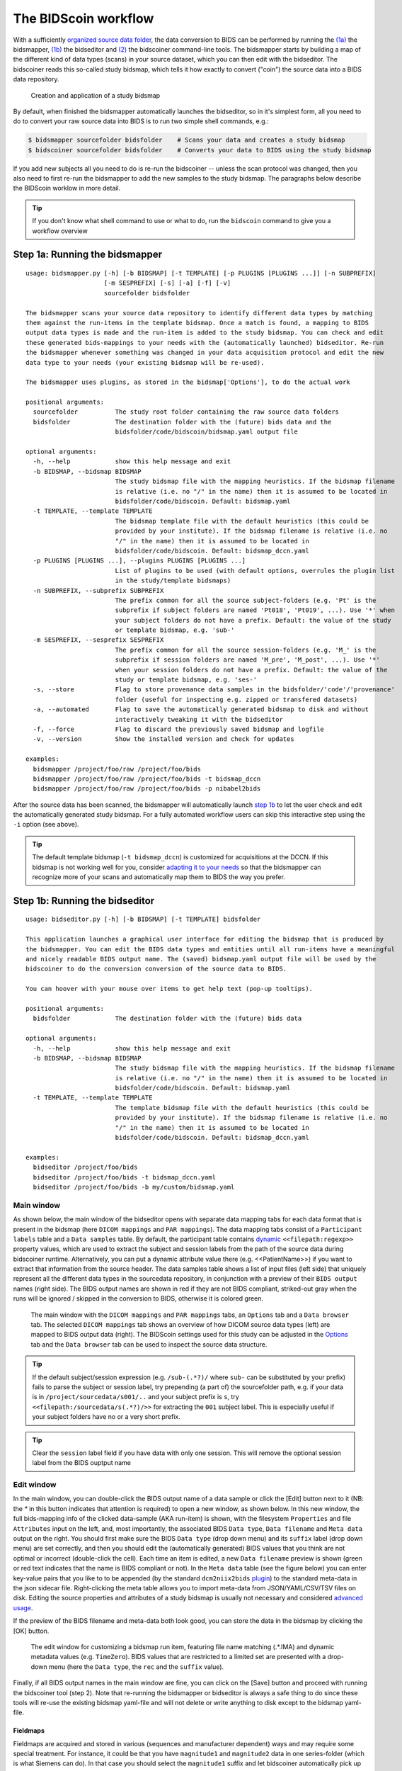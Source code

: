 The BIDScoin workflow
=====================

With a sufficiently `organized source data folder <preparation.html>`__, the data conversion to BIDS can be performed by running the `(1a) <#step-1a-running-the-bidsmapper>`__ the bidsmapper, `(1b) <#step-1b-running-the-bidseditor>`__ the bidseditor and `(2) <#step-2-running-the-bidscoiner>`__ the bidscoiner command-line tools. The bidsmapper starts by building a map of the different kind of data types (scans) in your source dataset, which you can then edit with the bidseditor. The bidscoiner reads this so-called study bidsmap, which tells it how exactly to convert ("coin") the source data into a BIDS data repository.

.. figure:: ./_static/bidsmap_flow.png

   Creation and application of a study bidsmap

By default, when finished the bidsmapper automatically launches the bidseditor, so in it's simplest form, all you need to do to convert your raw source data into BIDS is to run two simple shell commands, e.g.:

.. code-block:: console

    $ bidsmapper sourcefolder bidsfolder    # Scans your data and creates a study bidsmap
    $ bidscoiner sourcefolder bidsfolder    # Converts your data to BIDS using the study bidsmap

If you add new subjects all you need to do is re-run the bidscoiner -- unless the scan protocol was changed, then you also need to first re-run the bidsmapper to add the new samples to the study bidsmap. The paragraphs below describe the BIDScoin worklow in more detail.

.. tip::
   If you don't know what shell command to use or what to do, run the ``bidscoin`` command to give you a workflow overview

Step 1a: Running the bidsmapper
-------------------------------

::

    usage: bidsmapper.py [-h] [-b BIDSMAP] [-t TEMPLATE] [-p PLUGINS [PLUGINS ...]] [-n SUBPREFIX]
                         [-m SESPREFIX] [-s] [-a] [-f] [-v]
                         sourcefolder bidsfolder

    The bidsmapper scans your source data repository to identify different data types by matching
    them against the run-items in the template bidsmap. Once a match is found, a mapping to BIDS
    output data types is made and the run-item is added to the study bidsmap. You can check and edit
    these generated bids-mappings to your needs with the (automatically launched) bidseditor. Re-run
    the bidsmapper whenever something was changed in your data acquisition protocol and edit the new
    data type to your needs (your existing bidsmap will be re-used).

    The bidsmapper uses plugins, as stored in the bidsmap['Options'], to do the actual work

    positional arguments:
      sourcefolder          The study root folder containing the raw source data folders
      bidsfolder            The destination folder with the (future) bids data and the
                            bidsfolder/code/bidscoin/bidsmap.yaml output file

    optional arguments:
      -h, --help            show this help message and exit
      -b BIDSMAP, --bidsmap BIDSMAP
                            The study bidsmap file with the mapping heuristics. If the bidsmap filename
                            is relative (i.e. no "/" in the name) then it is assumed to be located in
                            bidsfolder/code/bidscoin. Default: bidsmap.yaml
      -t TEMPLATE, --template TEMPLATE
                            The bidsmap template file with the default heuristics (this could be
                            provided by your institute). If the bidsmap filename is relative (i.e. no
                            "/" in the name) then it is assumed to be located in
                            bidsfolder/code/bidscoin. Default: bidsmap_dccn.yaml
      -p PLUGINS [PLUGINS ...], --plugins PLUGINS [PLUGINS ...]
                            List of plugins to be used (with default options, overrules the plugin list
                            in the study/template bidsmaps)
      -n SUBPREFIX, --subprefix SUBPREFIX
                            The prefix common for all the source subject-folders (e.g. 'Pt' is the
                            subprefix if subject folders are named 'Pt018', 'Pt019', ...). Use '*' when
                            your subject folders do not have a prefix. Default: the value of the study
                            or template bidsmap, e.g. 'sub-'
      -m SESPREFIX, --sesprefix SESPREFIX
                            The prefix common for all the source session-folders (e.g. 'M_' is the
                            subprefix if session folders are named 'M_pre', 'M_post', ...). Use '*'
                            when your session folders do not have a prefix. Default: the value of the
                            study or template bidsmap, e.g. 'ses-'
      -s, --store           Flag to store provenance data samples in the bidsfolder/'code'/'provenance'
                            folder (useful for inspecting e.g. zipped or transfered datasets)
      -a, --automated       Flag to save the automatically generated bidsmap to disk and without
                            interactively tweaking it with the bidseditor
      -f, --force           Flag to discard the previously saved bidsmap and logfile
      -v, --version         Show the installed version and check for updates

    examples:
      bidsmapper /project/foo/raw /project/foo/bids
      bidsmapper /project/foo/raw /project/foo/bids -t bidsmap_dccn
      bidsmapper /project/foo/raw /project/foo/bids -p nibabel2bids

After the source data has been scanned, the bidsmapper will automatically launch `step 1b <#step-1b-running-the-bidseditor>`__ to let the user check and edit the automatically generated study bidsmap. For a fully automated workflow users can skip this interactive step using the ``-i`` option (see above).

.. tip::
   The default template bidsmap (``-t bidsmap_dccn``) is customized for acquisitions at the DCCN. If this bidsmap is not working well for you, consider `adapting it to your needs <advanced.html#customized-template-bidsmap>`__ so that the bidsmapper can recognize more of your scans and automatically map them to BIDS the way you prefer.

Step 1b: Running the bidseditor
-------------------------------

::

    usage: bidseditor.py [-h] [-b BIDSMAP] [-t TEMPLATE] bidsfolder

    This application launches a graphical user interface for editing the bidsmap that is produced by
    the bidsmapper. You can edit the BIDS data types and entities until all run-items have a meaningful
    and nicely readable BIDS output name. The (saved) bidsmap.yaml output file will be used by the
    bidscoiner to do the conversion conversion of the source data to BIDS.

    You can hoover with your mouse over items to get help text (pop-up tooltips).

    positional arguments:
      bidsfolder            The destination folder with the (future) bids data

    optional arguments:
      -h, --help            show this help message and exit
      -b BIDSMAP, --bidsmap BIDSMAP
                            The study bidsmap file with the mapping heuristics. If the bidsmap filename
                            is relative (i.e. no "/" in the name) then it is assumed to be located in
                            bidsfolder/code/bidscoin. Default: bidsmap.yaml
      -t TEMPLATE, --template TEMPLATE
                            The template bidsmap file with the default heuristics (this could be
                            provided by your institute). If the bidsmap filename is relative (i.e. no
                            "/" in the name) then it is assumed to be located in
                            bidsfolder/code/bidscoin. Default: bidsmap_dccn.yaml

    examples:
      bidseditor /project/foo/bids
      bidseditor /project/foo/bids -t bidsmap_dccn.yaml
      bidseditor /project/foo/bids -b my/custom/bidsmap.yaml

Main window
^^^^^^^^^^^

As shown below, the main window of the bidseditor opens with separate data mapping tabs for each data format that is present in the bidsmap (here ``DICOM mappings`` and ``PAR mappings``). The data mapping tabs consist of a ``Participant labels`` table and a ``Data samples`` table. By default, the participant table contains `dynamic <bidsmap.html#special-bidsmap-features>`__ ``<<filepath:regexp>>`` property values, which are used to extract the subject and session labels from the path of the source data during bidscoiner runtime. Alternatively, you can put a dynamic attribute value there (e.g. <<PatientName>>) if you want to extract that information from the source header. The data samples table shows a list of input files (left side) that uniquely represent all the different data types in the sourcedata repository, in conjunction with a preview of their ``BIDS output`` names (right side). The BIDS output names are shown in red if they are not BIDS compliant, striked-out gray when the runs will be ignored / skipped in the conversion to BIDS, otherwise it is colored green.

.. figure:: ./_static/bidseditor_main.png

   The main window with the ``DICOM mappings`` and ``PAR mappings`` tabs, an ``Options`` tab and a ``Data browser`` tab. The selected ``DICOM mappings`` tab shows an overview of how DICOM source data types (left) are mapped to BIDS output data (right). The BIDScoin settings used for this study can be adjusted in the `Options <options.html>`__ tab and the ``Data browser`` tab can be used to inspect the source data structure.

.. tip::
   If the default subject/session expression (e.g. ``/sub-(.*?)/`` where ``sub-`` can be substituted by your prefix) fails to parse the subject or session label, try prepending (a part of) the sourcefolder path, e.g. if your data is in ``/project/sourcedata/s001/..`` and your subject prefix is ``s``, try ``<<filepath:/sourcedata/s(.*?)/>>`` for extracting the ``001`` subject label. This is especially useful if your subject folders have no or a very short prefix.

.. tip::
   Clear the ``session`` label field if you have data with only one session. This will remove the optional session label from the BIDS ouptput name

Edit window
^^^^^^^^^^^

In the main window, you can double-click the BIDS output name of a data sample or click the [Edit] button next to it (NB: the `*` in this button indicates that attention is required) to open a new window, as shown below. In this new window, the full bids-mapping info of the clicked data-sample (AKA run-item) is shown, with the filesystem ``Properties`` and file ``Attributes`` input on the left, and, most importantly, the associated BIDS ``Data type``, ``Data filename`` and ``Meta data`` output on the right. You should first make sure the BIDS ``Data type`` (drop down menu) and its ``suffix`` label (drop down menu) are set correctly, and then you should edit the (automatically generated) BIDS values that you think are not optimal or incorrect (double-click the cell). Each time an item is edited, a new ``Data filename`` preview is shown (green or red text indicates that the name is BIDS compliant or not). In the ``Meta data`` table (see the figure below) you can enter key-value pairs that you like to to be appended (by the standard ``dcm2niix2bids`` `plugin <plugins.html#plugins>`__) to the standard meta-data in the json sidecar file. Right-clicking the meta table allows you to import meta-data from JSON/YAML/CSV/TSV files on disk. Editing the source properties and attributes of a study bidsmap is usually not necessary and considered `advanced usage <advanced.html>`__.

If the preview of the BIDS filename and meta-data both look good, you can store the data in the bidsmap by clicking the [OK] button.

.. figure:: ./_static/bidseditor_edit.png

   The edit window for customizing a bidsmap run item, featuring file name matching (.*\.IMA) and dynamic metadata values (e.g. ``TimeZero``). BIDS values that are restricted to a limited set are presented with a drop-down menu (here the ``Data type``, the ``rec`` and the ``suffix`` value).

Finally, if all BIDS output names in the main window are fine, you can click on the [Save] button and proceed with running the bidscoiner tool (step 2). Note that re-running the bidsmapper or bidseditor is always a safe thing to do since these tools will re-use the existing bidsmap yaml-file and will not delete or write anything to disk except to the bidsmap yaml-file.

Fieldmaps
`````````

Fieldmaps are acquired and stored in various (sequences and manufacturer dependent) ways and may require some special treatment. For instance, it could be that you have ``magnitude1`` and ``magnitude2`` data in one series-folder (which is what Siemens can do). In that case you should select the ``magnitude1`` suffix and let bidscoiner automatically pick up the ``magnitude2`` during runtime (or vice versa). The same holds for ``phase1`` and ``phase2`` data. The suffix ``magnitude`` can be selected for sequences that save fieldmaps directly. See the `BIDS specification <https://bids-specification.readthedocs.io/en/stable/04-modality-specific-files/01-magnetic-resonance-imaging-data.html#fieldmap-data>`__ for more details on fieldmap suffixes.

Fieldmaps are typically acquired to be applied to specific other scans from the same session. The BIDS specification provides two `meta-data mechanisms <https://bids-specification.readthedocs.io/en/stable/04-modality-specific-files/01-magnetic-resonance-imaging-data.html#expressing-the-mr-protocol-intent-for-fieldmaps>`__ to store this semantic meta data (NB: BIDS-apps may not use your fieldmap at all if you do not specify anything):

1. First there is the older ``IntendedFor`` mechanism that can handle more basic use cases, i.e. it explicitly specifies the path of the target images to which the fieldmap should be applied, but it is left implicit from which images the fieldmap is to be computed. You can enter a dynamic ``IntendedFor`` search string in the ``Meta data`` table to have BIDScoin automatically fill out this field for you. For instance you can simply use ``task-Stop*_bold`` as a search pattern to specify all functional runs in the BIDS session that have ``task-Stop`` and ``_bold`` as part of their filename. For more advanced usage and explanation, see the `special bidsmap features <bidsmap.html#special-bidsmap-features>`__ section
2. Second, there is the new and more flexible ``B0Fieldmap`` mechanism that uses a ``B0FieldIdentifier`` to group all the images from which the fieldmap can be computed, and a ``B0FieldSource`` to indicate which fieldmap should be used to correct the image. For instance, you could use ``{B0FieldIdentifier: sbref_fmap}`` in your ``AP`` and ``PA`` PE-polar ``sbref`` images, in conjunction with ``{B0FieldSource: sbref_fmap}`` in your associated ``AP`` PE-polar ``bold`` image.

.. tip::
   The BIDScoin GUI features several ways to help you setting the right values:
   * Double-clicking an input filename pops-up an inspection window with the full header information (e.g. useful for checking attributes that are not (yet) in your bidsmap)
   * Hoovering with your mouse over a cell pops-up a tooltip with more background information (e.g. from the BIDS specifications)
   * Always check the terminal output and make sure there are no warnings or error messages there (a summary of them is printed when exiting the application)

Step 2: Running the bidscoiner
------------------------------

::

    usage: bidscoiner.py [-h] [-p PARTICIPANT_LABEL [PARTICIPANT_LABEL ...]] [-f] [-s] [-b BIDSMAP]
                         [-v]
                         sourcefolder bidsfolder

    Converts ("coins") your source datasets to NIfTI / json / tsv BIDS datasets using
    the information from the bidsmap.yaml file. Edit this bidsmap to your needs using the
    bidseditor tool before running this function or (re-)run the bidsmapper whenever you
    encounter unexpected data. You can run bidscoiner after all data has been collected,
    or run / re-run it whenever new data has been added to your source folder (presuming
    the scan protocol hasn't changed). Also, if you delete a subject/session folder from
    the bidsfolder, it will simply be re-created from the sourcefolder the next time you
    run the bidscoiner.

    The bidscoiner uses plugins, as stored in the bidsmap['Options'], to do the actual work

    Provenance information, warnings and error messages are stored in the
    bidsfolder/code/bidscoin/bidscoiner.log file.

    positional arguments:
      sourcefolder          The study root folder containing the raw source data
      bidsfolder            The destination / output folder with the bids data

    optional arguments:
      -h, --help            show this help message and exit
      -p PARTICIPANT_LABEL [PARTICIPANT_LABEL ...], --participant_label PARTICIPANT_LABEL [PARTICIPANT_LABEL ...]
                            Space separated list of selected sub-# names / folders to be processed (the
                            sub- prefix can be removed). Otherwise all subjects in the sourcefolder
                            will be selected
      -f, --force           If this flag is given subjects will be processed, regardless of existing
                            folders in the bidsfolder. Otherwise existing folders will be skipped
      -s, --skip_participants
                            If this flag is given those subjects that are in participants.tsv will not
                            be processed (also when the --force flag is given). Otherwise the
                            participants.tsv table is ignored
      -b BIDSMAP, --bidsmap BIDSMAP
                            The study bidsmap file with the mapping heuristics. If the bidsmap filename
                            is relative (i.e. no "/" in the name) then it is assumed to be located in
                            bidsfolder/code/bidscoin. Default: bidsmap.yaml
      -v, --version         Show the installed version and check for updates

    examples:
      bidscoiner /project/foo/raw /project/foo/bids
      bidscoiner -f /project/foo/raw /project/foo/bids -p sub-009 sub-030

.. tip::
   * Always check the terminal output for possible warnings or errors (a summary of them is printed at the end)
   * Check your json sidecar files of your fieldmaps, in particular see if they have the expected ``IntendedFor``/``B0FieldIdentifier`` values

.. note::
   The provenance of the produced BIDS data-sets is stored in the ``[bidsfolder]/code/bidscoin/bidscoiner.log`` file. This file is also very useful for debugging / tracking down bidscoin issues.

Finishing up
------------

After a successful run of bidscoiner, the work to convert your data in a fully compliant BIDS dataset is usually not fully over and, depending on the complexity of your data-set, additional tools may need to be run to post-process (e.g. deface) your data or convert datatypes not supported by the standard BIDScoin plugins (e.g. EEG data). BIDScoin comes with some bidsapps that can help you finishing up your bids data repository.

Adding more meta-data
^^^^^^^^^^^^^^^^^^^^^
To make your dataset reproducable and shareable, you should add study-level meta-data in the modality agnostic BIDS files (BIDScoin saves stub versions of them). For instance, you should update the content of the ``dataset_description.json`` and ``README`` files in your bids folder and you may need to provide e.g. additional ``*_sessions.tsv`` or ``participants.json`` files (see the `BIDS specification <https://bids-specification.readthedocs.io/en/stable/03-modality-agnostic-files.html>`__ for more information). Moreover, if you have behavioural log-files you will find that BIDScoin does not (yet) support converting these into BIDS compliant ``*_events.tsv/json`` files (advanced users are encouraged to use the bidscoiner `plug-in <advanced.html#plugins>`__ option and write their own log-file parser).

BIDS validation
^^^^^^^^^^^^^^^

If all of the above work is done, you can (and should) run the web-based `bidsvalidator <https://bids-standard.github.io/bids-validator/>`__ to check for inconsistencies or missing files in your bids data-set (NB: the bidsvalidator also exists as a `command-line tool <https://github.com/bids-standard/bids-validator>`__).

.. note::
   Privacy-sensitive source data samples may be stored in ``[bidsfolder]/code/bidscoin/provenance`` (see the ``-s`` option in the `bidsmapper <workflow.html#step-1a-running-the-bidsmapper>`__).
